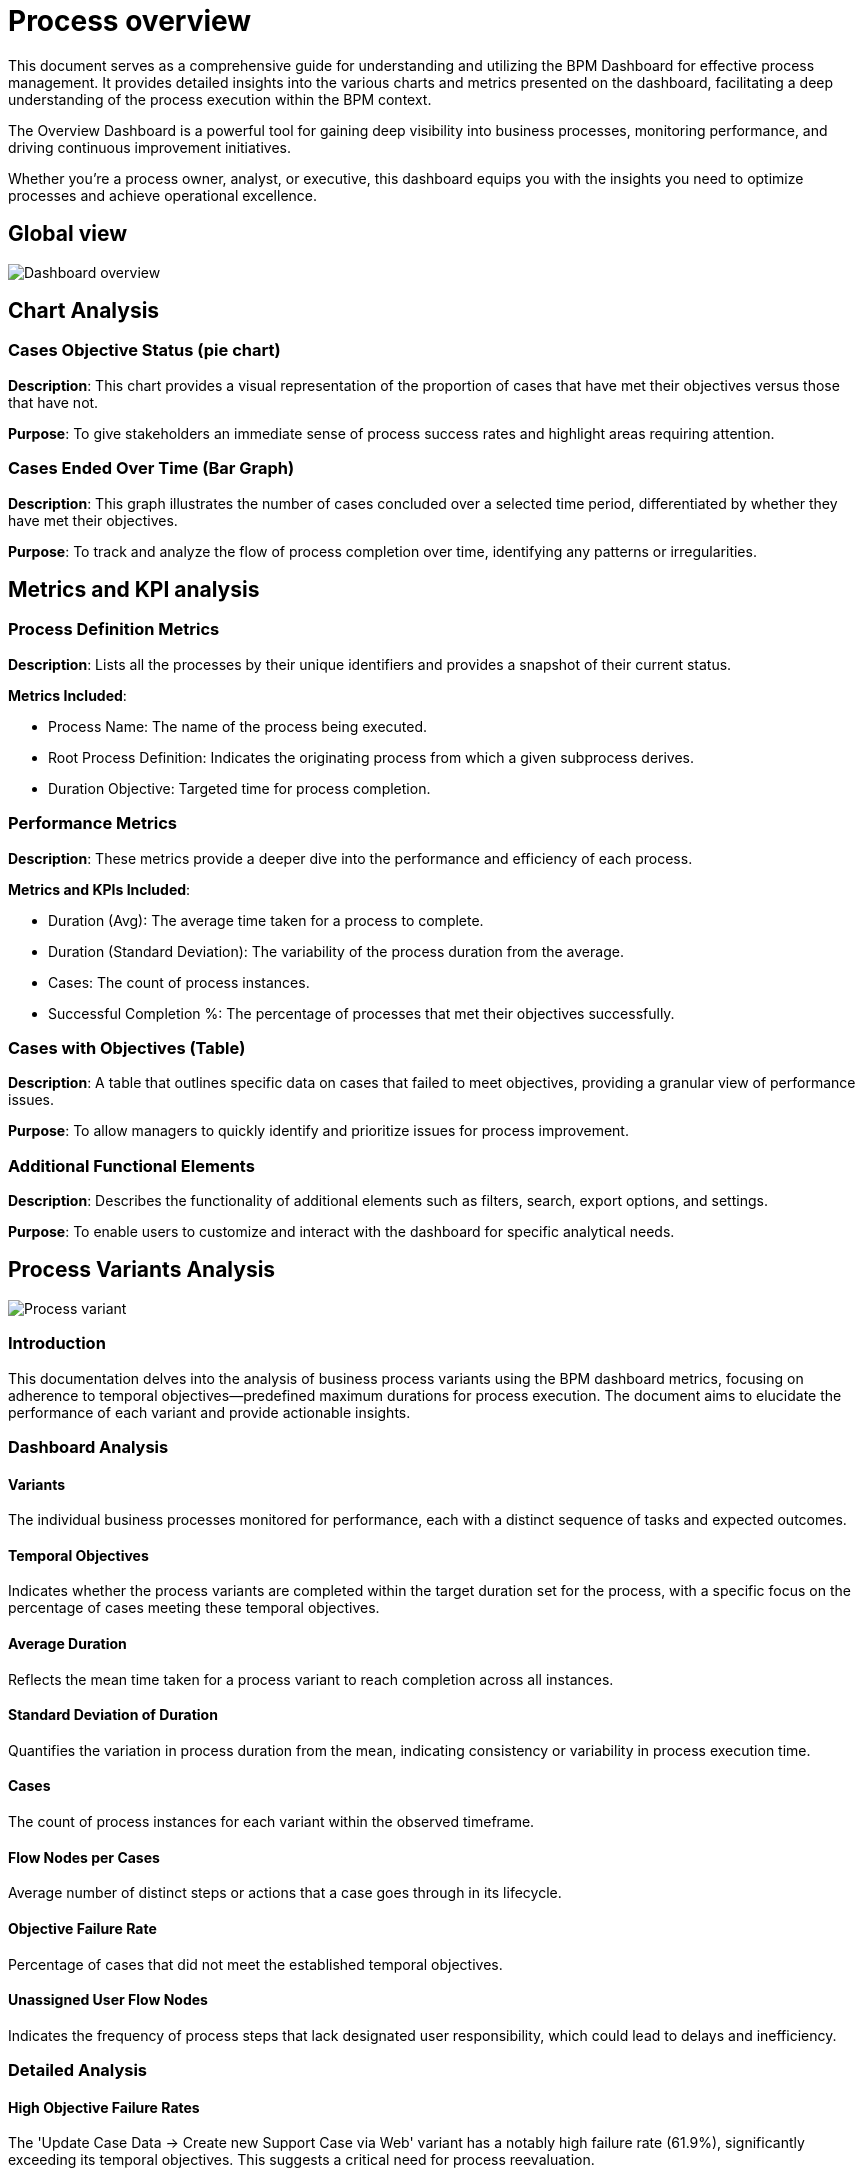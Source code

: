 = Process overview
:description: Comprehensive guide to the BPM Dashboard, offering detailed insights into charts and metrics for effective process management and continuous improvement.

This document serves as a comprehensive guide for understanding and utilizing the BPM Dashboard for effective process management.
It provides detailed insights into the various charts and metrics presented on the dashboard, facilitating a deep understanding of the process execution within the BPM context.

The Overview Dashboard is a powerful tool for gaining deep visibility into business processes, monitoring performance, and driving continuous improvement initiatives.

Whether you're a process owner, analyst, or executive, this dashboard equips you with the insights you need to optimize processes and achieve operational excellence.

== Global view

image::process-overview-home-page.png[Dashboard overview]

== Chart Analysis

=== Cases Objective Status (pie chart)

*Description*: This chart provides a visual representation of the proportion of cases that have met their objectives versus those that have not.

*Purpose*: To give stakeholders an immediate sense of process success rates and highlight areas requiring attention.

=== Cases Ended Over Time (Bar Graph)

*Description*: This graph illustrates the number of cases concluded over a selected time period, differentiated by whether they have met their objectives.

*Purpose*: To track and analyze the flow of process completion over time, identifying any patterns or irregularities.

== Metrics and KPI analysis

=== Process Definition Metrics

*Description*: Lists all the processes by their unique identifiers and provides a snapshot of their current status.

*Metrics Included*:

* Process Name: The name of the process being executed.
* Root Process Definition: Indicates the originating process from which a given subprocess derives.
* Duration Objective: Targeted time for process completion.

=== Performance Metrics

*Description*: These metrics provide a deeper dive into the performance and efficiency of each process.

*Metrics and KPIs Included*:

* Duration (Avg): The average time taken for a process to complete.
* Duration (Standard Deviation): The variability of the process duration from the average.
* Cases: The count of process instances.
* Successful Completion %: The percentage of processes that met their objectives successfully.

=== Cases with Objectives (Table)

*Description*: A table that outlines specific data on cases that failed to meet objectives, providing a granular view of performance issues.

*Purpose*: To allow managers to quickly identify and prioritize issues for process improvement.

=== Additional Functional Elements

*Description*: Describes the functionality of additional elements such as filters, search, export options, and settings.

*Purpose*: To enable users to customize and interact with the dashboard for specific analytical needs.

== Process Variants Analysis

image::process-variant.png[Process variant]

=== Introduction

This documentation delves into the analysis of business process variants using the BPM dashboard metrics, focusing on adherence to temporal objectives—predefined maximum durations for process execution.
The document aims to elucidate the performance of each variant and provide actionable insights.

=== Dashboard Analysis

==== Variants

The individual business processes monitored for performance, each with a distinct sequence of tasks and expected outcomes.

==== Temporal Objectives

Indicates whether the process variants are completed within the target duration set for the process, with a specific focus on the percentage of cases meeting these temporal objectives.

==== Average Duration

Reflects the mean time taken for a process variant to reach completion across all instances.

==== Standard Deviation of Duration

Quantifies the variation in process duration from the mean, indicating consistency or variability in process execution time.

==== Cases

The count of process instances for each variant within the observed timeframe.

==== Flow Nodes per Cases

Average number of distinct steps or actions that a case goes through in its lifecycle.

==== Objective Failure Rate

Percentage of cases that did not meet the established temporal objectives.

==== Unassigned User Flow Nodes

Indicates the frequency of process steps that lack designated user responsibility, which could lead to delays and inefficiency.

=== Detailed Analysis

==== High Objective Failure Rates

The 'Update Case Data -> Create new Support Case via Web' variant has a notably high failure rate (61.9%), significantly exceeding its temporal objectives. This suggests a critical need for process reevaluation.

==== Process Execution Time

Variants with extended average durations and high standard deviations are prone to be inconsistent with their temporal objectives. These may require streamlining or additional resources to improve time efficiency.

==== Complexity and User Assignment

Variants with numerous flow nodes may be inherently complex, affecting the execution time. Furthermore, instances of unassigned user flow nodes could indicate unclear process ownership, contributing to delays.

==== Recommendations

* Conduct a root cause analysis for variants failing temporal objectives, such as the 'Update Case Data' variant, to identify and rectify inefficiencies.
* Standardize and possibly automate parts of the process to reduce the standard deviation in process duration, thereby increasing predictability and consistency.
* Review and clarify user responsibilities for all flow nodes to ensure accountability and minimize unassigned tasks.

==== Conclusion

The BPM dashboard offers critical insights into the efficiency and timeliness of business process variants.
By monitoring these metrics against temporal objectives, organizations can target improvements to enhance overall process performance.
This documentation is now more aligned with the importance of meeting temporal objectives and includes a xref:index.adoc[Glossary] to help clarify technical ssary to help clarify technical terms.
For actual implementation, a detailed process audit and analysis would be required.

== Cases

image::cases.png[Cases]

=== Introduction

This document provides a detailed overview of individual business process cases as represented in the BPM dashboard.
The focus is on the performance of each case with respect to the temporal objectives, which are predetermined time frames for process completion.

==== Dashboard Data Points

*Case Start Date*: The date and time when the case was initiated.

*Root Process Definition*: The fundamental process template or blueprint from which the case was created.

*Root Case Id*: The unique identifier for the primary case associated with the process.

*Process Definition*: The specific definition or version of the process being executed.

*Case Id*: The unique identifier for the specific instance of the process.

*Process Duration Objective*: The target time frame within which the process is expected to be completed.

*Case Duration*: The actual time taken from the start to the completion of the case.

*Case State*: The current status of the case (e.g., Completed, In Progress, etc.).

*Started By*: The individual or entity that initiated the case.

*Case Objective Status*: Indicates whether the case was completed within the temporal objectives (success or failed).

==== Detailed Analysis

*Adherence to Temporal Objectives*

The 'Case Objective Status' column is crucial in determining the efficiency of process executions.
Any case with a 'failed' status indicate a breach of the temporal objectives, warranting further investigation.

*Case Duration Insights*

Comparing 'Case Duration' against 'Process Duration Objective' provides insights into process efficiency and the effectiveness of time management within cases.

*Identification of Patterns*

Recurring 'failed' statuses in cases with the same 'Root Process Definition' may point to systemic issues in specific process templates.

*Recommendations*

* For cases exceeding the 'Process Duration Objective', conduct a detailed review to identify bottlenecks or inefficiencies.
* Investigate any commonalities among failed cases, such as process definitions or starters, to pinpoint areas for process optimization.

==== Conclusion

The "Cases" tab of the BPM dashboard provides a granular view of process execution against temporal objectives.
Through meticulous tracking and analysis, organizations can improve their process management strategies and enhance overall performance.
